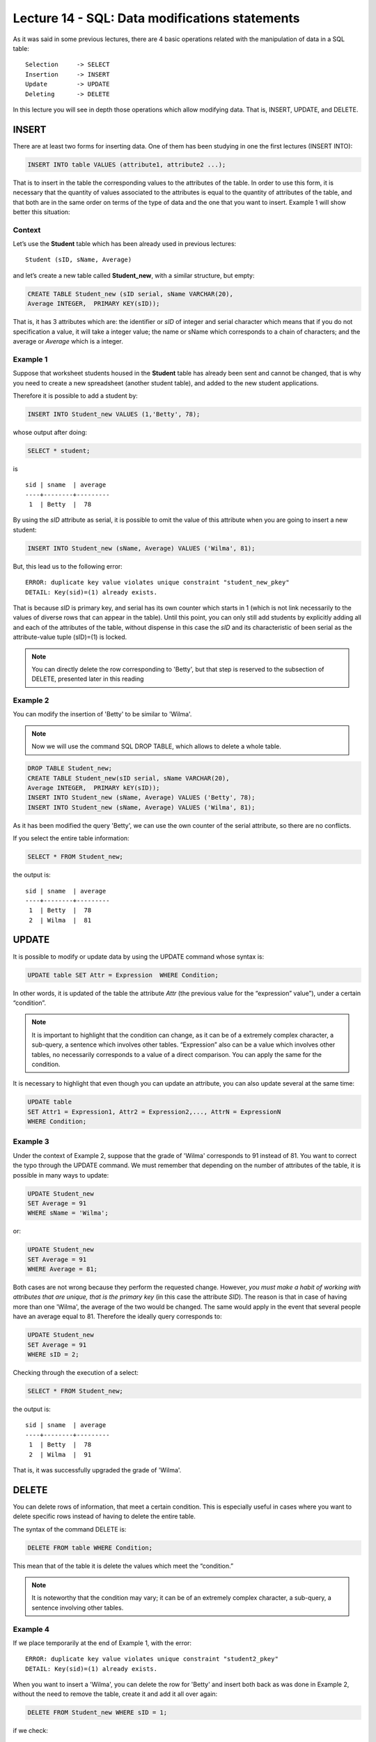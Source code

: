 Lecture 14 - SQL: Data modifications statements
------------------------------------------------

.. role:: sql(code)
         :language: sql
         :class: highlight

As it was said in some previous lectures, there are 4 basic operations related with the manipulation of data in a SQL table::

	Selection     -> SELECT
	Insertion     -> INSERT
	Update        -> UPDATE
	Deleting      -> DELETE

In this lecture you will see in depth those operations which allow modifying data. That is, INSERT, UPDATE, and DELETE.


INSERT
~~~~~~

There are at least two forms for inserting data. One of them has been studying in one the first lectures (INSERT INTO):

.. code-block:: sql
	
	INSERT INTO table VALUES (attribute1, attribute2 ...);

That is to insert in the table the corresponding values to the attributes of the table. In order to use this form, 
it is necessary that the quantity of values associated to the attributes is equal to the quantity of attributes of 
the table, and that both are in the same order on terms of the type of data and the one that you want to insert. 
Example 1 will show better this situation:

Context
^^^^^^^^

Let’s use the **Student** table which has been already used in previous lectures::

 Student (sID, sName, Average)

and let’s create a new table called **Student_new**, with a similar structure, but empty:

.. code-block:: sql

 CREATE TABLE Student_new (sID serial, sName VARCHAR(20), 
 Average INTEGER,  PRIMARY KEY(sID));


That is, it has 3 attributes which are: the identifier or *sID* of integer and serial character which means 
that if you do not specification a value, it will take a integer value; the name or sName which corresponds 
to a chain of characters; and the average or *Average* which is a integer.


Example 1
^^^^^^^^^
Suppose that worksheet students housed in the **Student** table has already been sent and cannot be changed, 
that is why you need to create a new spreadsheet (another student table), and added to the new 
student applications.

Therefore it is possible to add a student by:

.. code-block:: sql

  INSERT INTO Student_new VALUES (1,'Betty', 78);

whose output after doing:

.. code-block:: sql

 SELECT * student;

is ::

   sid | sname  | average
   ----+--------+---------
    1  | Betty  |  78

By using the *sID* attribute as serial, it is possible to omit the value of this attribute 
when you are going to insert a new student:

.. code-block:: sql

  INSERT INTO Student_new (sName, Average) VALUES ('Wilma', 81);

But, this lead us to the following error::

  ERROR: duplicate key value violates unique constraint "student_new_pkey"
  DETAIL: Key(sid)=(1) already exists.


That is because *sID* is primary key, and serial has its own counter which starts in 1 (which is not link 
necessarily to the values of diverse rows that can appear in the table). Until this point, you can only 
still add students by explicitly adding all and each of the attributes of the table, without dispense in 
this case the *sID* and its characteristic of been serial as the attribute-value tuple (sID)=(1) is locked.

.. note::
 
   You can directly delete the row corresponding to 'Betty', but that step is reserved to the subsection  
   of DELETE, presented later in this reading

Example 2
^^^^^^^^^

You can modify the insertion of 'Betty' to be similar to 'Wilma'.

.. note::
 
  Now we will use the command SQL DROP TABLE, which allows to delete a whole table.

.. code-block:: sql

  DROP TABLE Student_new;
  CREATE TABLE Student_new(sID serial, sName VARCHAR(20), 
  Average INTEGER,  PRIMARY kEY(sID));
  INSERT INTO Student_new (sName, Average) VALUES ('Betty', 78);
  INSERT INTO Student_new (sName, Average) VALUES ('Wilma', 81);


As it has been modified the query 'Betty', we can use the own counter of the serial attribute, 
so there are no conflicts.

If you select the entire table information:

.. code-block:: sql

  SELECT * FROM Student_new;

the output is::

   sid | sname  | average
   ----+--------+---------
    1  | Betty  |  78
    2  | Wilma  |  81



UPDATE
~~~~~~
It is possible to modify or update data by using the UPDATE command whose syntax is:

.. code-block:: sql

  UPDATE table SET Attr = Expression  WHERE Condition;

In other words, it is updated of the table the attribute *Attr* (the previous value 
for the “expression” value”), under a certain “condition”.

.. note::

   It is important to highlight that the condition can change, as it can be of a extremely complex character, 
   a sub-query, a sentence which involves other tables. “Expression” also can be a value which involves 
   other tables, no necessarily corresponds to a value of a direct comparison. You can apply the same for 
   the condition.

It is necessary to highlight that even though you can update an attribute, you can also update several
at the same time:

.. code-block:: sql

  UPDATE table
  SET Attr1 = Expression1, Attr2 = Expression2,..., AttrN = ExpressionN
  WHERE Condition;


Example 3
^^^^^^^^^^

Under the context of Example 2, suppose that the grade of 'Wilma' corresponds to 91 instead of 81. You want 
to correct the typo through the UPDATE command. We must remember that depending on the number of attributes 
of the table, it is possible in many ways to update:

.. code-block:: sql

   UPDATE Student_new
   SET Average = 91
   WHERE sName = 'Wilma';

or:

.. code-block:: sql

   UPDATE Student_new
   SET Average = 91
   WHERE Average = 81;

Both cases are not wrong because they perform the requested change. However, *you must make a habit of working 
with attributes that are unique, that is the primary key* (in this case the attribute *SID*). The reason is that 
in case of having more than one 'Wilma', the average of the two would be changed. The same would apply in the event 
that several people have an average equal to 81. Therefore the ideally query corresponds to:

.. code-block:: sql

   UPDATE Student_new
   SET Average = 91
   WHERE sID = 2;


Checking through the execution of a select:
 
.. code-block:: sql

  SELECT * FROM Student_new;

the output is::

   sid | sname  | average
   ----+--------+---------
    1  | Betty  |  78
    2  | Wilma  |  91

That is, it was successfully upgraded the grade of 'Wilma'.


DELETE
~~~~~~

You can delete rows of information, that meet a certain condition. This is especially useful 
in cases where you want to delete specific rows instead of having to delete the entire table.

The syntax of the command DELETE is:

.. code-block:: sql

  DELETE FROM table WHERE Condition;

This mean that of the table it is delete the values which meet the “condition.”

.. note::

   It is noteworthy that the condition may vary; it can be of an extremely complex character, 
   a sub-query, a sentence involving other tables.


Example 4
^^^^^^^^^

If we place temporarily at the end of Example 1, with the error::

  ERROR: duplicate key value violates unique constraint "student2_pkey"
  DETAIL: Key(sid)=(1) already exists.

When you want to insert a 'Wilma', you can delete the row for 'Betty' and insert both back as was done 
in Example 2, without the need to remove the table, create it and add it all over again:

.. code-block:: sql

  DELETE FROM Student_new WHERE sID = 1;

if we check:

.. code-block:: sql

  SELECT * FROM Student_new;

the output is::

   sid | sname  | average
   ----+--------+---------


Which allows to eliminate the row for 'Betty' and leave the table empty. Subsequently it is possible 
to fill it again by using the last two queries of Example 2, that is:

.. code-block:: sql

  INSERT INTO Student_new (sName, Average) VALUES ('Betty', 78);
  INSERT INTO Student_new (sName, Average) VALUES ('Wilma', 81);

and checking:

.. code-block:: sql

  SELECT * FROM Student_new;

the output is::

   sid | sname  | average
   ----+--------+---------
    1  | Betty  |  78
    2  | Wilma  |  81



Example 5
^^^^^^^^^

Suppose that 'Wilma' gets upset by the typo and want to leave the application process. That is why she 
must be eliminated from the new template of students:

.. code-block:: sql

  DELETE FROM Student_new WHERE sID = 2;

RECAP
~~~~~

Below it is an example expose, involving the use of all commands learned in this lecture.

Extra example
^^^^^^^^^^^^^

Considering Example 5, suppose that 'Betty' moves to the stage of applications and decides to do it in 
two universities. Apply to Science and Engineering at Stanford and Natural History in Berkeley. She is 
accepted in all the places she has postulated. **Apply** table as well as table **Student** had already been 
sent without the possibility of editing data. That is why **Apply_new** table is created with the same 
characteristics as **Apply**:

.. code-block:: sql

   CREATE TABLE   Apply_new(sID INTEGER, cName VARCHAR(20), major VARCHAR(30),
   decision BOOLEAN,   PRIMARY kEY(sID, cName, major));


  INSERT INTO Apply_new (sID, cName, major, decision) VALUES (1, 'Stanford',
  'science'        , True);
  INSERT INTO Apply_new (sID, cName, major, decision) VALUES (1, 'Stanford',
  'engineering'    , True);
  INSERT INTO Apply_new (sID, cName, major, decision) VALUES (1, 'Berkeley',
  'natural history'    , True);


checking the output:

.. code-block:: sql

  SELECT * FROM Apply_new;

the output is::
  
  sid |   cname   |     major        | decision
  ----+-----------+------------------+---------
   1  | Stanford  | science          |  t 
   1  | Stanford  | engineering      |  t
   1  | Stanford  | natural history  |  t

 
Suppose now that there was an error in the management of papers with respect to engineering application: 
Basically 'Betty' was not accepted in this major therefore must be modified:

.. code-block:: sql

  UPDATE Apply SET decision = false
  WHERE sid = 1 and cname = 'Stanford' and major = 'engineering';

which results in the change of the table::
  
  sid |   cname   |     major        | decision
  ----+-----------+------------------+---------
   1  | Stanford  | science          |  t 
   1  | Stanford  | natural history  |  t
   1  | Stanford  | engineering      |  f



Suppose now that 'Betty', thankfully, is a distracted person and because of her great desire to get 
into science is not aware of the error. The responsible for the error, for fear of putting his 
reputation at stake, decides to eliminate the registration of the application, on what he considers 
a master plan since **Apply_new** table does not have a serial counter that would cause any conflict.

.. code-block:: sql

 DELETE FROM Apply
 WHERE sid = 1 and cname = 'Stanford' and major = 'engineering';

Which result in the change of the table::
  
  sid |   cname   |     major        | decision
  ----+-----------+------------------+---------
   1  | Stanford  | science          |  t 
   1  | Stanford  | natural history  |  t

and the impunity of the responsible.


